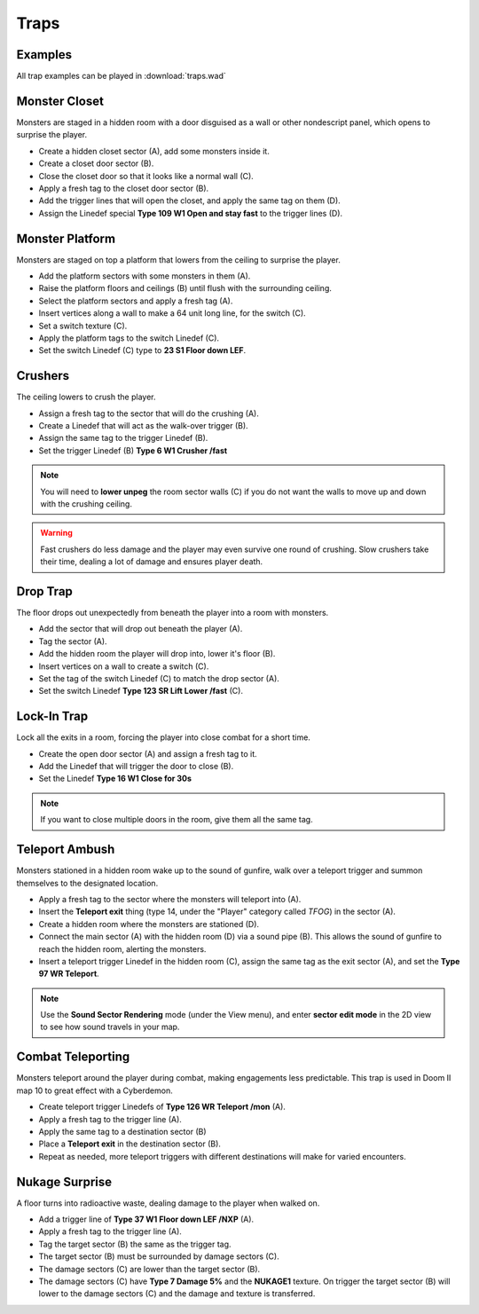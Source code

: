 Traps
=====

Examples
--------

All trap examples can be played in :download:`traps.wad`

Monster Closet
--------------

Monsters are staged in a hidden room with a door disguised as a wall or other nondescript panel, which opens to surprise the player.

.. image:: monster_closet.png
    :target: /_images/monster_closet.png

* Create a hidden closet sector (A), add some monsters inside it.
* Create a closet door sector (B).
* Close the closet door so that it looks like a normal wall (C).
* Apply a fresh tag to the closet door sector (B).
* Add the trigger lines that will open the closet, and apply the same tag on them (D).
* Assign the Linedef special **Type 109 W1 Open and stay fast** to the trigger lines (D).

Monster Platform
----------------

Monsters are staged on top a platform that lowers from the ceiling to surprise the player.

.. image:: monster_platform.png
    :target: /_images/monster_platform.png

* Add the platform sectors with some monsters in them (A).
* Raise the platform floors and ceilings (B) until flush with the surrounding ceiling.
* Select the platform sectors and apply a fresh tag (A).
* Insert vertices along a wall to make a 64 unit long line, for the switch (C).
* Set a switch texture (C).
* Apply the platform tags to the switch Linedef (C).
* Set the switch Linedef (C) type to **23 S1 Floor down LEF**.

Crushers
--------

The ceiling lowers to crush the player.

.. image:: crusher.png
    :target: /_images/crusher.png

* Assign a fresh tag to the sector that will do the crushing (A).
* Create a Linedef that will act as the walk-over trigger (B).
* Assign the same tag to the trigger Linedef (B).
* Set the trigger Linedef (B) **Type 6 W1 Crusher /fast**

.. note::

    You will need to **lower unpeg** the room sector walls (C) if you do not want the walls to move up and down with the crushing ceiling.

.. warning::

    Fast crushers do less damage and the player may even survive one round of crushing. Slow crushers take their time, dealing a lot of damage and ensures player death.

Drop Trap
---------

The floor drops out unexpectedly from beneath the player into a room with monsters.

.. image:: drop_trap.png
    :target: /_images/drop_trap.png

* Add the sector that will drop out beneath the player (A).
* Tag the sector (A).
* Add the hidden room the player will drop into, lower it's floor (B).
* Insert vertices on a wall to create a switch (C).
* Set the tag of the switch Linedef (C) to match the drop sector (A).
* Set the switch Linedef **Type 123 SR Lift Lower /fast** (C).


Lock-In Trap
------------

Lock all the exits in a room, forcing the player into close combat for a short time.

.. image:: lock-in_trap.png
    :target: /_images/lock-in_trap.png

* Create the open door sector (A) and assign a fresh tag to it.
* Add the Linedef that will trigger the door to close (B).
* Set the Linedef **Type 16 W1 Close for 30s**

.. note::
    If you want to close multiple doors in the room, give them all the same tag.

Teleport Ambush
---------------

Monsters stationed in a hidden room wake up to the sound of gunfire, walk over a teleport trigger and summon themselves to the designated location.

.. image:: teleport_ambush.png
    :target: /_images/teleport_ambush.png

* Apply a fresh tag to the sector where the monsters will teleport into (A).
* Insert the **Teleport exit** thing (type 14, under the "Player" category called `TFOG`) in the sector (A).
* Create a hidden room where the monsters are stationed (D).
* Connect the main sector (A) with the hidden room (D) via a sound pipe (B). This allows the sound of gunfire to reach the hidden room, alerting the monsters.
* Insert a teleport trigger Linedef in the hidden room (C), assign the same tag as the exit sector (A), and set the **Type 97 WR Teleport**.

.. note::

    Use the **Sound Sector Rendering** mode (under the View menu), and enter **sector edit mode** in the 2D view to see how sound travels in your map.

Combat Teleporting
------------------

Monsters teleport around the player during combat, making engagements less predictable. This trap is used in Doom II map 10 to great effect with a Cyberdemon.

.. image:: combat_teleporting.png
    :target: /_images/combat_teleporting.png

* Create teleport trigger Linedefs of **Type 126 WR Teleport /mon** (A).
* Apply a fresh tag to the trigger line (A).
* Apply the same tag to a destination sector (B)
* Place a **Teleport exit** in the destination sector (B).
* Repeat as needed, more teleport triggers with different destinations will make for varied encounters.

Nukage Surprise
---------------

A floor turns into radioactive waste, dealing damage to the player when walked on.

.. image:: nukage_surprise.png
    :target: /_images/nukage_surprise.png

* Add a trigger line of **Type 37 W1 Floor down LEF /NXP** (A).
* Apply a fresh tag to the trigger line (A).
* Tag the target sector (B) the same as the trigger tag.
* The target sector (B) must be surrounded by damage sectors (C).
* The damage sectors (C) are lower than the target sector (B).
* The damage sectors (C) have **Type 7 Damage 5%** and the **NUKAGE1** texture. On trigger the target sector (B) will lower to the damage sectors (C) and the damage and texture is transferred.
